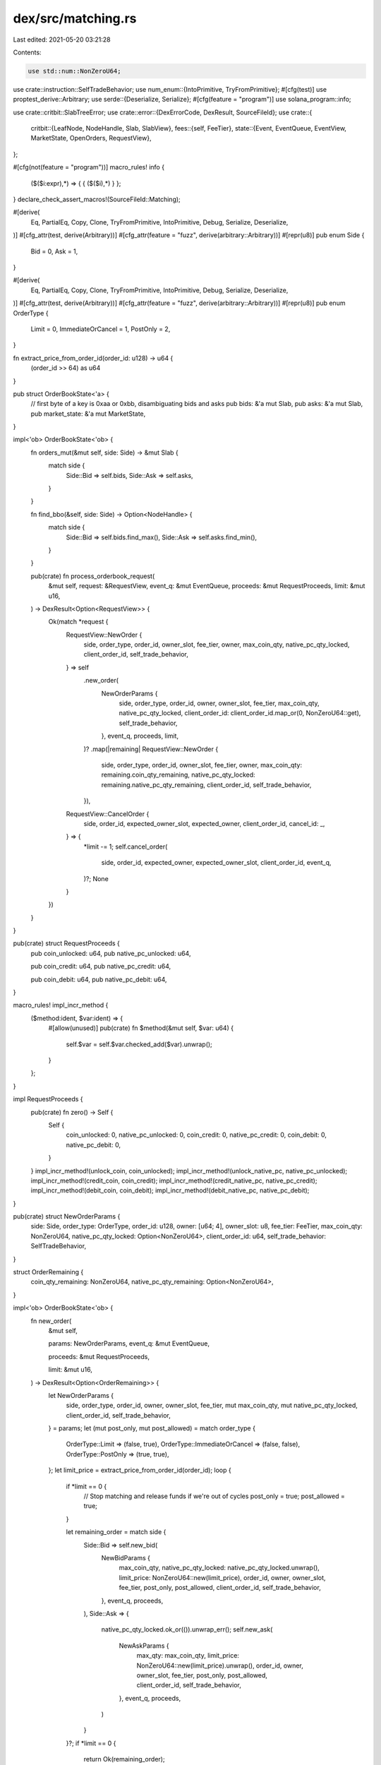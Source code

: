 dex/src/matching.rs
===================

Last edited: 2021-05-20 03:21:28

Contents:

.. code-block:: rs

    use std::num::NonZeroU64;

use crate::instruction::SelfTradeBehavior;
use num_enum::{IntoPrimitive, TryFromPrimitive};
#[cfg(test)]
use proptest_derive::Arbitrary;
use serde::{Deserialize, Serialize};
#[cfg(feature = "program")]
use solana_program::info;

use crate::critbit::SlabTreeError;
use crate::error::{DexErrorCode, DexResult, SourceFileId};
use crate::{
    critbit::{LeafNode, NodeHandle, Slab, SlabView},
    fees::{self, FeeTier},
    state::{Event, EventQueue, EventView, MarketState, OpenOrders, RequestView},
};

#[cfg(not(feature = "program"))]
macro_rules! info {
    ($($i:expr),*) => { { ($($i),*) } };
}
declare_check_assert_macros!(SourceFileId::Matching);

#[derive(
    Eq, PartialEq, Copy, Clone, TryFromPrimitive, IntoPrimitive, Debug, Serialize, Deserialize,
)]
#[cfg_attr(test, derive(Arbitrary))]
#[cfg_attr(feature = "fuzz", derive(arbitrary::Arbitrary))]
#[repr(u8)]
pub enum Side {
    Bid = 0,
    Ask = 1,
}

#[derive(
    Eq, PartialEq, Copy, Clone, TryFromPrimitive, IntoPrimitive, Debug, Serialize, Deserialize,
)]
#[cfg_attr(test, derive(Arbitrary))]
#[cfg_attr(feature = "fuzz", derive(arbitrary::Arbitrary))]
#[repr(u8)]
pub enum OrderType {
    Limit = 0,
    ImmediateOrCancel = 1,
    PostOnly = 2,
}

fn extract_price_from_order_id(order_id: u128) -> u64 {
    (order_id >> 64) as u64
}

pub struct OrderBookState<'a> {
    // first byte of a key is 0xaa or 0xbb, disambiguating bids and asks
    pub bids: &'a mut Slab,
    pub asks: &'a mut Slab,
    pub market_state: &'a mut MarketState,
}

impl<'ob> OrderBookState<'ob> {
    fn orders_mut(&mut self, side: Side) -> &mut Slab {
        match side {
            Side::Bid => self.bids,
            Side::Ask => self.asks,
        }
    }

    fn find_bbo(&self, side: Side) -> Option<NodeHandle> {
        match side {
            Side::Bid => self.bids.find_max(),
            Side::Ask => self.asks.find_min(),
        }
    }

    pub(crate) fn process_orderbook_request(
        &mut self,
        request: &RequestView,
        event_q: &mut EventQueue,
        proceeds: &mut RequestProceeds,
        limit: &mut u16,
    ) -> DexResult<Option<RequestView>> {
        Ok(match *request {
            RequestView::NewOrder {
                side,
                order_type,
                order_id,
                owner_slot,
                fee_tier,
                owner,
                max_coin_qty,
                native_pc_qty_locked,
                client_order_id,
                self_trade_behavior,
            } => self
                .new_order(
                    NewOrderParams {
                        side,
                        order_type,
                        order_id,
                        owner,
                        owner_slot,
                        fee_tier,
                        max_coin_qty,
                        native_pc_qty_locked,
                        client_order_id: client_order_id.map_or(0, NonZeroU64::get),
                        self_trade_behavior,
                    },
                    event_q,
                    proceeds,
                    limit,
                )?
                .map(|remaining| RequestView::NewOrder {
                    side,
                    order_type,
                    order_id,
                    owner_slot,
                    fee_tier,
                    owner,
                    max_coin_qty: remaining.coin_qty_remaining,
                    native_pc_qty_locked: remaining.native_pc_qty_remaining,
                    client_order_id,
                    self_trade_behavior,
                }),
            RequestView::CancelOrder {
                side,
                order_id,
                expected_owner_slot,
                expected_owner,
                client_order_id,
                cancel_id: _,
            } => {
                *limit -= 1;
                self.cancel_order(
                    side,
                    order_id,
                    expected_owner,
                    expected_owner_slot,
                    client_order_id,
                    event_q,
                )?;
                None
            }
        })
    }
}

pub(crate) struct RequestProceeds {
    pub coin_unlocked: u64,
    pub native_pc_unlocked: u64,

    pub coin_credit: u64,
    pub native_pc_credit: u64,

    pub coin_debit: u64,
    pub native_pc_debit: u64,
}

macro_rules! impl_incr_method {
    ($method:ident, $var:ident) => {
        #[allow(unused)]
        pub(crate) fn $method(&mut self, $var: u64) {
            self.$var = self.$var.checked_add($var).unwrap();
        }
    };
}

impl RequestProceeds {
    pub(crate) fn zero() -> Self {
        Self {
            coin_unlocked: 0,
            native_pc_unlocked: 0,
            coin_credit: 0,
            native_pc_credit: 0,
            coin_debit: 0,
            native_pc_debit: 0,
        }
    }
    impl_incr_method!(unlock_coin, coin_unlocked);
    impl_incr_method!(unlock_native_pc, native_pc_unlocked);
    impl_incr_method!(credit_coin, coin_credit);
    impl_incr_method!(credit_native_pc, native_pc_credit);
    impl_incr_method!(debit_coin, coin_debit);
    impl_incr_method!(debit_native_pc, native_pc_debit);
}

pub(crate) struct NewOrderParams {
    side: Side,
    order_type: OrderType,
    order_id: u128,
    owner: [u64; 4],
    owner_slot: u8,
    fee_tier: FeeTier,
    max_coin_qty: NonZeroU64,
    native_pc_qty_locked: Option<NonZeroU64>,
    client_order_id: u64,
    self_trade_behavior: SelfTradeBehavior,
}

struct OrderRemaining {
    coin_qty_remaining: NonZeroU64,
    native_pc_qty_remaining: Option<NonZeroU64>,
}

impl<'ob> OrderBookState<'ob> {
    fn new_order(
        &mut self,

        params: NewOrderParams,
        event_q: &mut EventQueue,

        proceeds: &mut RequestProceeds,

        limit: &mut u16,
    ) -> DexResult<Option<OrderRemaining>> {
        let NewOrderParams {
            side,
            order_type,
            order_id,
            owner,
            owner_slot,
            fee_tier,
            mut max_coin_qty,
            mut native_pc_qty_locked,
            client_order_id,
            self_trade_behavior,
        } = params;
        let (mut post_only, mut post_allowed) = match order_type {
            OrderType::Limit => (false, true),
            OrderType::ImmediateOrCancel => (false, false),
            OrderType::PostOnly => (true, true),
        };
        let limit_price = extract_price_from_order_id(order_id);
        loop {
            if *limit == 0 {
                // Stop matching and release funds if we're out of cycles
                post_only = true;
                post_allowed = true;
            }

            let remaining_order = match side {
                Side::Bid => self.new_bid(
                    NewBidParams {
                        max_coin_qty,
                        native_pc_qty_locked: native_pc_qty_locked.unwrap(),
                        limit_price: NonZeroU64::new(limit_price),
                        order_id,
                        owner,
                        owner_slot,
                        fee_tier,
                        post_only,
                        post_allowed,
                        client_order_id,
                        self_trade_behavior,
                    },
                    event_q,
                    proceeds,
                ),
                Side::Ask => {
                    native_pc_qty_locked.ok_or(()).unwrap_err();
                    self.new_ask(
                        NewAskParams {
                            max_qty: max_coin_qty,
                            limit_price: NonZeroU64::new(limit_price).unwrap(),
                            order_id,
                            owner,
                            owner_slot,
                            fee_tier,
                            post_only,
                            post_allowed,
                            client_order_id,
                            self_trade_behavior,
                        },
                        event_q,
                        proceeds,
                    )
                }
            }?;
            if *limit == 0 {
                return Ok(remaining_order);
            }
            *limit -= 1;
            match remaining_order {
                Some(remaining_order) => {
                    max_coin_qty = remaining_order.coin_qty_remaining;
                    native_pc_qty_locked = remaining_order.native_pc_qty_remaining;
                }
                None => return Ok(None),
            };
        }
    }
}

struct NewAskParams {
    max_qty: NonZeroU64,
    limit_price: NonZeroU64,
    order_id: u128,
    owner: [u64; 4],
    owner_slot: u8,
    fee_tier: FeeTier,
    post_only: bool,
    post_allowed: bool,
    client_order_id: u64,
    self_trade_behavior: SelfTradeBehavior,
}

impl<'ob> OrderBookState<'ob> {
    fn new_ask(
        &mut self,
        params: NewAskParams,
        event_q: &mut EventQueue,
        to_release: &mut RequestProceeds,
    ) -> DexResult<Option<OrderRemaining>> {
        let NewAskParams {
            max_qty,
            limit_price,
            order_id,
            owner,
            owner_slot,
            fee_tier,
            post_only,
            post_allowed,
            client_order_id,
            self_trade_behavior,
        } = params;
        let mut unfilled_qty = max_qty.get();
        let mut accum_fill_price = 0;

        let pc_lot_size = self.market_state.pc_lot_size;
        let coin_lot_size = self.market_state.coin_lot_size;

        let mut accum_maker_rebates = 0;
        let crossed;
        let done = loop {
            let best_bid_h = match self.find_bbo(Side::Bid) {
                None => {
                    crossed = false;
                    break true;
                }
                Some(h) => h,
            };

            let best_bid_ref = self
                .orders_mut(Side::Bid)
                .get_mut(best_bid_h)
                .unwrap()
                .as_leaf_mut()
                .unwrap();

            let trade_price = best_bid_ref.price();
            crossed = limit_price <= trade_price;

            if !crossed || post_only {
                break true;
            }

            let bid_size = best_bid_ref.quantity();
            let trade_qty = bid_size.min(unfilled_qty);

            if trade_qty == 0 {
                break true;
            }

            let order_would_self_trade = owner == best_bid_ref.owner();
            if order_would_self_trade {
                let best_bid_id = best_bid_ref.order_id();
                let cancelled_provide_qty;
                let cancelled_take_qty;

                match self_trade_behavior {
                    SelfTradeBehavior::DecrementTake => {
                        cancelled_provide_qty = trade_qty;
                        cancelled_take_qty = trade_qty;
                    }
                    SelfTradeBehavior::CancelProvide => {
                        cancelled_provide_qty = best_bid_ref.quantity();
                        cancelled_take_qty = 0;
                    }
                    SelfTradeBehavior::AbortTransaction => {
                        return Err(DexErrorCode::WouldSelfTrade.into())
                    }
                };

                let remaining_provide_size = bid_size - cancelled_provide_qty;
                let provide_out = Event::new(EventView::Out {
                    side: Side::Bid,
                    release_funds: true,
                    native_qty_unlocked: cancelled_provide_qty * trade_price.get() * pc_lot_size,
                    native_qty_still_locked: remaining_provide_size
                        * trade_price.get()
                        * pc_lot_size,
                    order_id: best_bid_id,
                    owner: best_bid_ref.owner(),
                    owner_slot: best_bid_ref.owner_slot(),
                    client_order_id: NonZeroU64::new(best_bid_ref.client_order_id()),
                });
                event_q
                    .push_back(provide_out)
                    .map_err(|_| DexErrorCode::EventQueueFull)?;
                if remaining_provide_size == 0 {
                    self.orders_mut(Side::Bid)
                        .remove_by_key(best_bid_id)
                        .unwrap();
                } else {
                    best_bid_ref.set_quantity(remaining_provide_size);
                }

                unfilled_qty -= cancelled_take_qty;
                let take_out = Event::new(EventView::Out {
                    side: Side::Ask,
                    release_funds: false,
                    native_qty_unlocked: cancelled_take_qty * coin_lot_size,
                    native_qty_still_locked: unfilled_qty,
                    order_id,
                    owner,
                    owner_slot,
                    client_order_id: NonZeroU64::new(client_order_id),
                });
                event_q
                    .push_back(take_out)
                    .map_err(|_| DexErrorCode::EventQueueFull)?;
                to_release.unlock_coin(cancelled_take_qty);

                let order_remaining =
                    NonZeroU64::new(unfilled_qty).map(|coin_qty_remaining| OrderRemaining {
                        coin_qty_remaining,
                        native_pc_qty_remaining: None,
                    });
                return Ok(order_remaining);
            }

            let maker_fee_tier = best_bid_ref.fee_tier();
            let native_maker_pc_qty = trade_qty * trade_price.get() * pc_lot_size;
            let native_maker_rebate = maker_fee_tier.maker_rebate(native_maker_pc_qty);
            accum_maker_rebates += native_maker_rebate;

            let maker_fill = Event::new(EventView::Fill {
                side: Side::Bid,
                maker: true,
                native_qty_paid: native_maker_pc_qty - native_maker_rebate,
                native_qty_received: trade_qty * coin_lot_size,
                native_fee_or_rebate: native_maker_rebate,
                order_id: best_bid_ref.order_id(),
                owner: best_bid_ref.owner(),
                owner_slot: best_bid_ref.owner_slot(),
                fee_tier: maker_fee_tier,
                client_order_id: NonZeroU64::new(best_bid_ref.client_order_id()),
            });
            event_q
                .push_back(maker_fill)
                .map_err(|_| DexErrorCode::EventQueueFull)?;

            best_bid_ref.set_quantity(best_bid_ref.quantity() - trade_qty);
            unfilled_qty -= trade_qty;
            accum_fill_price += trade_qty * trade_price.get();

            if best_bid_ref.quantity() == 0 {
                let best_bid_id = best_bid_ref.order_id();
                event_q
                    .push_back(Event::new(EventView::Out {
                        side: Side::Bid,
                        release_funds: true,
                        native_qty_unlocked: 0,
                        native_qty_still_locked: 0,
                        order_id: best_bid_id,
                        owner: best_bid_ref.owner(),
                        owner_slot: best_bid_ref.owner_slot(),
                        client_order_id: NonZeroU64::new(best_bid_ref.client_order_id()),
                    }))
                    .map_err(|_| DexErrorCode::EventQueueFull)?;
                self.orders_mut(Side::Bid)
                    .remove_by_key(best_bid_id)
                    .unwrap();
            }

            break false;
        };

        let native_taker_pc_qty = accum_fill_price * pc_lot_size;
        let native_taker_fee = fee_tier.taker_fee(native_taker_pc_qty);

        {
            let net_taker_pc_qty = native_taker_pc_qty - native_taker_fee;
            let coin_lots_traded = max_qty.get() - unfilled_qty;

            to_release.credit_native_pc(net_taker_pc_qty);
            to_release.debit_coin(coin_lots_traded);

            if native_taker_pc_qty > 0 {
                let taker_fill = Event::new(EventView::Fill {
                    side: Side::Ask,
                    maker: false,
                    native_qty_paid: coin_lots_traded * coin_lot_size,
                    native_qty_received: net_taker_pc_qty,
                    native_fee_or_rebate: native_taker_fee,
                    order_id,
                    owner,
                    owner_slot,
                    fee_tier,
                    client_order_id: NonZeroU64::new(client_order_id),
                });
                event_q
                    .push_back(taker_fill)
                    .map_err(|_| DexErrorCode::EventQueueFull)?;
            }
        }

        let net_fees_before_referrer_rebate = native_taker_fee - accum_maker_rebates;
        let referrer_rebate = fees::referrer_rebate(native_taker_fee);
        let net_fees = net_fees_before_referrer_rebate - referrer_rebate;

        self.market_state.referrer_rebates_accrued += referrer_rebate;
        self.market_state.pc_fees_accrued += net_fees;
        self.market_state.pc_deposits_total -= net_fees_before_referrer_rebate;

        if !done {
            if let Some(coin_qty_remaining) = NonZeroU64::new(unfilled_qty) {
                return Ok(Some(OrderRemaining {
                    coin_qty_remaining,
                    native_pc_qty_remaining: None,
                }));
            }
        }

        if post_allowed && !crossed && unfilled_qty > 0 {
            let offers = self.orders_mut(Side::Ask);
            let new_order = LeafNode::new(
                owner_slot,
                order_id,
                owner,
                unfilled_qty,
                fee_tier,
                client_order_id,
            );
            let insert_result = offers.insert_leaf(&new_order);
            if let Err(SlabTreeError::OutOfSpace) = insert_result {
                // boot out the least aggressive offer
                info!("offers full! booting...");
                let order = offers.remove_max().unwrap();
                let out = Event::new(EventView::Out {
                    side: Side::Ask,
                    release_funds: true,
                    native_qty_unlocked: order.quantity() * coin_lot_size,
                    native_qty_still_locked: 0,
                    order_id: order.order_id(),
                    owner: order.owner(),
                    owner_slot: order.owner_slot(),
                    client_order_id: NonZeroU64::new(order.client_order_id()),
                });
                event_q
                    .push_back(out)
                    .map_err(|_| DexErrorCode::EventQueueFull)?;
                offers.insert_leaf(&new_order).unwrap();
            } else {
                insert_result.unwrap();
            }
        } else {
            to_release.unlock_coin(unfilled_qty);
            let out = Event::new(EventView::Out {
                side: Side::Ask,
                release_funds: false,
                native_qty_unlocked: unfilled_qty * coin_lot_size,
                native_qty_still_locked: 0,
                order_id,
                owner,
                owner_slot,
                client_order_id: NonZeroU64::new(client_order_id),
            });
            event_q
                .push_back(out)
                .map_err(|_| DexErrorCode::EventQueueFull)?;
        }

        Ok(None)
    }
}

struct NewBidParams {
    max_coin_qty: NonZeroU64,
    native_pc_qty_locked: NonZeroU64,
    limit_price: Option<NonZeroU64>,
    order_id: u128,
    owner: [u64; 4],
    owner_slot: u8,
    fee_tier: FeeTier,
    post_only: bool,
    post_allowed: bool,
    client_order_id: u64,
    self_trade_behavior: SelfTradeBehavior,
}

impl<'ob> OrderBookState<'ob> {
    fn new_bid(
        &mut self,
        params: NewBidParams,
        event_q: &mut EventQueue,
        to_release: &mut RequestProceeds,
    ) -> DexResult<Option<OrderRemaining>> {
        let NewBidParams {
            max_coin_qty,
            native_pc_qty_locked,
            limit_price,
            order_id,
            owner,
            owner_slot,
            fee_tier,
            post_only,
            post_allowed,
            client_order_id,
            self_trade_behavior,
        } = params;
        if post_allowed {
            check_assert!(limit_price.is_some())?;
        }

        let pc_lot_size = self.market_state.pc_lot_size;
        let coin_lot_size = self.market_state.coin_lot_size;

        let max_pc_qty = fee_tier.remove_taker_fee(native_pc_qty_locked.get()) / pc_lot_size;

        let mut coin_qty_remaining = max_coin_qty.get();
        let mut pc_qty_remaining = max_pc_qty;
        let mut accum_maker_rebates = 0;

        let crossed;
        let done = loop {
            let best_offer_h = match self.find_bbo(Side::Ask) {
                None => {
                    crossed = false;
                    break true;
                }
                Some(h) => h,
            };

            let best_offer_ref = self
                .orders_mut(Side::Ask)
                .get_mut(best_offer_h)
                .unwrap()
                .as_leaf_mut()
                .unwrap();

            let trade_price = best_offer_ref.price();
            crossed = limit_price
                .map(|limit_price| limit_price >= trade_price)
                .unwrap_or(true);
            if !crossed || post_only {
                break true;
            }

            let offer_size = best_offer_ref.quantity();
            let trade_qty = offer_size
                .min(coin_qty_remaining)
                .min(pc_qty_remaining / best_offer_ref.price().get());

            if trade_qty == 0 {
                break true;
            }

            let order_would_self_trade = owner == best_offer_ref.owner();
            if order_would_self_trade {
                let best_offer_id = best_offer_ref.order_id();

                let cancelled_take_qty;
                let cancelled_provide_qty;

                match self_trade_behavior {
                    SelfTradeBehavior::CancelProvide => {
                        cancelled_take_qty = 0;
                        cancelled_provide_qty = best_offer_ref.quantity();
                    }
                    SelfTradeBehavior::DecrementTake => {
                        cancelled_take_qty = trade_qty;
                        cancelled_provide_qty = trade_qty;
                    }
                    SelfTradeBehavior::AbortTransaction => {
                        return Err(DexErrorCode::WouldSelfTrade.into())
                    }
                };

                let remaining_provide_qty = best_offer_ref.quantity() - cancelled_provide_qty;
                let provide_out = Event::new(EventView::Out {
                    side: Side::Ask,
                    release_funds: true,
                    native_qty_unlocked: cancelled_provide_qty * coin_lot_size,
                    native_qty_still_locked: remaining_provide_qty * coin_lot_size,
                    order_id: best_offer_id,
                    owner: best_offer_ref.owner(),
                    owner_slot: best_offer_ref.owner_slot(),
                    client_order_id: NonZeroU64::new(best_offer_ref.client_order_id()),
                });
                event_q
                    .push_back(provide_out)
                    .map_err(|_| DexErrorCode::EventQueueFull)?;
                if remaining_provide_qty == 0 {
                    self.orders_mut(Side::Ask)
                        .remove_by_key(best_offer_id)
                        .unwrap();
                } else {
                    best_offer_ref.set_quantity(remaining_provide_qty);
                }

                let native_taker_pc_unlocked = cancelled_take_qty * trade_price.get() * pc_lot_size;
                let native_taker_pc_still_locked =
                    native_pc_qty_locked.get() - native_taker_pc_unlocked;

                let order_remaining = (|| {
                    Some(OrderRemaining {
                        coin_qty_remaining: NonZeroU64::new(
                            coin_qty_remaining - cancelled_take_qty,
                        )?,
                        native_pc_qty_remaining: Some(NonZeroU64::new(
                            native_taker_pc_still_locked,
                        )?),
                    })
                })();

                {
                    let native_qty_unlocked;
                    let native_qty_still_locked;
                    match order_remaining {
                        Some(_) => {
                            native_qty_unlocked = native_taker_pc_unlocked;
                            native_qty_still_locked = native_taker_pc_still_locked;
                        }
                        None => {
                            native_qty_unlocked = native_pc_qty_locked.get();
                            native_qty_still_locked = 0;
                        }
                    };
                    to_release.unlock_native_pc(native_qty_unlocked);
                    let take_out = Event::new(EventView::Out {
                        side: Side::Bid,
                        release_funds: false,
                        native_qty_unlocked,
                        native_qty_still_locked,
                        order_id,
                        owner,
                        owner_slot,
                        client_order_id: NonZeroU64::new(client_order_id),
                    });
                    event_q
                        .push_back(take_out)
                        .map_err(|_| DexErrorCode::EventQueueFull)?;
                };

                return Ok(order_remaining);
            }
            let maker_fee_tier = best_offer_ref.fee_tier();
            let native_maker_pc_qty = trade_qty * trade_price.get() * pc_lot_size;
            let native_maker_rebate = maker_fee_tier.maker_rebate(native_maker_pc_qty);
            accum_maker_rebates += native_maker_rebate;

            let maker_fill = Event::new(EventView::Fill {
                side: Side::Ask,
                maker: true,
                native_qty_paid: trade_qty * coin_lot_size,
                native_qty_received: native_maker_pc_qty + native_maker_rebate,
                native_fee_or_rebate: native_maker_rebate,
                order_id: best_offer_ref.order_id(),
                owner: best_offer_ref.owner(),
                owner_slot: best_offer_ref.owner_slot(),
                fee_tier: maker_fee_tier,
                client_order_id: NonZeroU64::new(best_offer_ref.client_order_id()),
            });
            event_q
                .push_back(maker_fill)
                .map_err(|_| DexErrorCode::EventQueueFull)?;

            best_offer_ref.set_quantity(best_offer_ref.quantity() - trade_qty);
            coin_qty_remaining -= trade_qty;
            pc_qty_remaining -= trade_qty * trade_price.get();

            if best_offer_ref.quantity() == 0 {
                let best_offer_id = best_offer_ref.order_id();
                event_q
                    .push_back(Event::new(EventView::Out {
                        side: Side::Ask,
                        release_funds: true,
                        native_qty_unlocked: 0,
                        native_qty_still_locked: 0,
                        order_id: best_offer_id,
                        owner: best_offer_ref.owner(),
                        owner_slot: best_offer_ref.owner_slot(),
                        client_order_id: NonZeroU64::new(best_offer_ref.client_order_id()),
                    }))
                    .map_err(|_| DexErrorCode::EventQueueFull)?;
                self.orders_mut(Side::Ask)
                    .remove_by_key(best_offer_id)
                    .unwrap();
            }

            break false;
        };

        let native_accum_fill_price = (max_pc_qty - pc_qty_remaining) * pc_lot_size;
        let native_taker_fee = fee_tier.taker_fee(native_accum_fill_price);
        let native_pc_qty_remaining =
            native_pc_qty_locked.get() - native_accum_fill_price - native_taker_fee;

        {
            let coin_lots_received = max_coin_qty.get() - coin_qty_remaining;
            let native_pc_paid = native_accum_fill_price + native_taker_fee;

            to_release.credit_coin(coin_lots_received);
            to_release.debit_native_pc(native_pc_paid);

            if native_accum_fill_price > 0 {
                let taker_fill = Event::new(EventView::Fill {
                    side: Side::Bid,
                    maker: false,
                    native_qty_paid: native_pc_paid,
                    native_qty_received: coin_lots_received * coin_lot_size,
                    native_fee_or_rebate: native_taker_fee,
                    order_id,
                    owner,
                    owner_slot,
                    fee_tier,
                    client_order_id: NonZeroU64::new(client_order_id),
                });
                event_q
                    .push_back(taker_fill)
                    .map_err(|_| DexErrorCode::EventQueueFull)?;
            }
        }

        let net_fees_before_referrer_rebate = native_taker_fee - accum_maker_rebates;
        let referrer_rebate = fees::referrer_rebate(native_taker_fee);
        let net_fees = net_fees_before_referrer_rebate - referrer_rebate;

        self.market_state.referrer_rebates_accrued += referrer_rebate;
        self.market_state.pc_fees_accrued += net_fees;
        self.market_state.pc_deposits_total -= net_fees_before_referrer_rebate;

        if !done {
            if let Some(coin_qty_remaining) = NonZeroU64::new(coin_qty_remaining) {
                if let Some(native_pc_qty_remaining) = NonZeroU64::new(native_pc_qty_remaining) {
                    return Ok(Some(OrderRemaining {
                        coin_qty_remaining,
                        native_pc_qty_remaining: Some(native_pc_qty_remaining),
                    }));
                }
            }
        }

        let (coin_qty_to_post, pc_qty_to_keep_locked) = match limit_price {
            Some(price) if post_allowed && !crossed => {
                let coin_qty_to_post =
                    coin_qty_remaining.min(native_pc_qty_remaining / pc_lot_size / price.get());
                (coin_qty_to_post, coin_qty_to_post * price.get())
            }
            _ => (0, 0),
        };

        let out = {
            let native_qty_still_locked = pc_qty_to_keep_locked * pc_lot_size;
            let native_qty_unlocked = native_pc_qty_remaining - native_qty_still_locked;
            Event::new(EventView::Out {
                side: Side::Bid,
                release_funds: true,
                native_qty_unlocked,
                native_qty_still_locked,
                order_id,
                owner,
                owner_slot,
                client_order_id: NonZeroU64::new(client_order_id),
            })
        };
        event_q
            .push_back(out)
            .map_err(|_| DexErrorCode::EventQueueFull)?;

        if pc_qty_to_keep_locked > 0 {
            let bids = self.orders_mut(Side::Bid);
            let new_leaf = LeafNode::new(
                owner_slot,
                order_id,
                owner,
                coin_qty_to_post,
                fee_tier,
                client_order_id,
            );
            let insert_result = bids.insert_leaf(&new_leaf);
            if let Err(SlabTreeError::OutOfSpace) = insert_result {
                // boot out the least aggressive bid
                info!("bids full! booting...");
                let order = bids.remove_min().unwrap();
                let out = Event::new(EventView::Out {
                    side: Side::Bid,
                    release_funds: true,
                    native_qty_unlocked: order.quantity() * order.price().get() * pc_lot_size,
                    native_qty_still_locked: 0,
                    order_id: order.order_id(),
                    owner: order.owner(),
                    owner_slot: order.owner_slot(),
                    client_order_id: NonZeroU64::new(order.client_order_id()),
                });
                event_q
                    .push_back(out)
                    .map_err(|_| DexErrorCode::EventQueueFull)?;
                bids.insert_leaf(&new_leaf).unwrap();
            } else {
                insert_result.unwrap();
            }
        }

        Ok(None)
    }

    pub(crate) fn cancel_order_v2(
        &mut self,
        side: Side,
        open_orders_address: [u64; 4],
        open_orders: &mut OpenOrders,
        order_id: u128,

        event_q: &mut EventQueue,
    ) -> DexResult {
        let leaf_node = self
            .orders_mut(side)
            .remove_by_key(order_id)
            .ok_or(DexErrorCode::OrderNotFound)?;
        check_assert_eq!(leaf_node.owner(), open_orders_address)
            .or(Err(DexErrorCode::OrderNotYours))?;

        let open_orders_slot = leaf_node.owner_slot();
        check_assert_eq!(Some(side), open_orders.slot_side(open_orders_slot))?;
        check_assert_eq!(order_id, open_orders.orders[open_orders_slot as usize])?;

        let native_qty_unlocked;
        match side {
            Side::Bid => {
                native_qty_unlocked =
                    leaf_node.quantity() * leaf_node.price().get() * self.market_state.pc_lot_size;
                open_orders.unlock_pc(native_qty_unlocked);
            }
            Side::Ask => {
                native_qty_unlocked = leaf_node.quantity() * self.market_state.coin_lot_size;
                open_orders.unlock_coin(native_qty_unlocked);
            }
        }
        event_q
            .push_back(Event::new(EventView::Out {
                side,
                release_funds: false,
                native_qty_unlocked,
                native_qty_still_locked: 0,
                order_id,
                owner: open_orders_address,
                owner_slot: open_orders_slot,
                client_order_id: NonZeroU64::new(leaf_node.client_order_id()),
            }))
            .map_err(|_| DexErrorCode::EventQueueFull)?;
        Ok(())
    }

    fn cancel_order(
        &mut self,
        side: Side,
        order_id: u128,
        expected_owner: [u64; 4],
        expected_owner_slot: u8,
        client_order_id: Option<NonZeroU64>,

        event_q: &mut EventQueue,
    ) -> DexResult<()> {
        if let Some(leaf_node) = self.orders_mut(side).remove_by_key(order_id) {
            if leaf_node.owner() == expected_owner && leaf_node.owner_slot() == expected_owner_slot
            {
                if let Some(client_id) = client_order_id {
                    debug_assert_eq!(client_id.get(), leaf_node.client_order_id());
                }
                let native_qty_unlocked = match side {
                    Side::Bid => {
                        leaf_node.quantity()
                            * leaf_node.price().get()
                            * self.market_state.pc_lot_size
                    }
                    Side::Ask => leaf_node.quantity() * self.market_state.coin_lot_size,
                };
                event_q
                    .push_back(Event::new(EventView::Out {
                        side,
                        release_funds: true,
                        native_qty_unlocked,
                        native_qty_still_locked: 0,
                        order_id,
                        owner: expected_owner,
                        owner_slot: expected_owner_slot,
                        client_order_id: NonZeroU64::new(leaf_node.client_order_id()),
                    }))
                    .map_err(|_| DexErrorCode::EventQueueFull)?;
            } else {
                self.orders_mut(side).insert_leaf(&leaf_node).unwrap();
            }
        }
        Ok(())
    }
}



